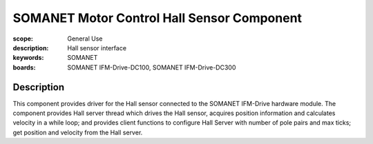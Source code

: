 SOMANET Motor Control Hall Sensor Component
===========================================

:scope: General Use
:description: Hall sensor interface
:keywords: SOMANET
:boards: SOMANET IFM-Drive-DC100, SOMANET IFM-Drive-DC300

Description
-----------

This component provides driver for the Hall sensor connected to the SOMANET IFM-Drive hardware module. The component provides Hall server thread which drives the Hall sensor, acquires position information and calculates velocity in a while loop; and provides client functions to configure Hall Server with number of pole pairs and max ticks; get position and velocity from the Hall server.

